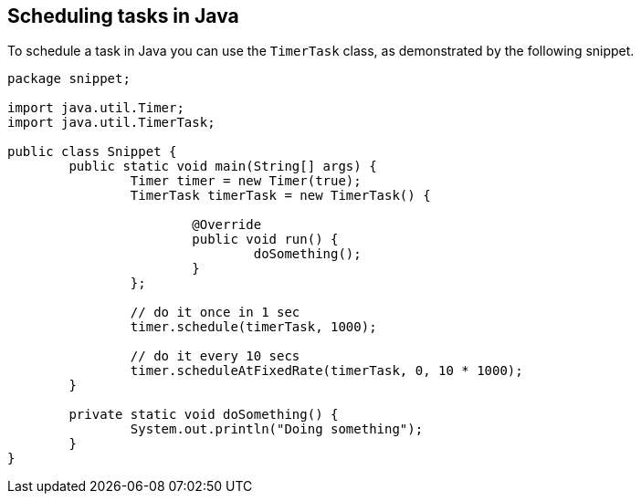 == Scheduling tasks in Java

To schedule a task in Java you can use the `TimerTask` class, as demonstrated by the following snippet.

----
package snippet;

import java.util.Timer;
import java.util.TimerTask;

public class Snippet {
	public static void main(String[] args) {
		Timer timer = new Timer(true);
		TimerTask timerTask = new TimerTask() {

			@Override
			public void run() {
				doSomething();
			}
		};
		
		// do it once in 1 sec
		timer.schedule(timerTask, 1000);
		
		// do it every 10 secs
		timer.scheduleAtFixedRate(timerTask, 0, 10 * 1000); 
	}

	private static void doSomething() {
		System.out.println("Doing something");
	}
}

----

